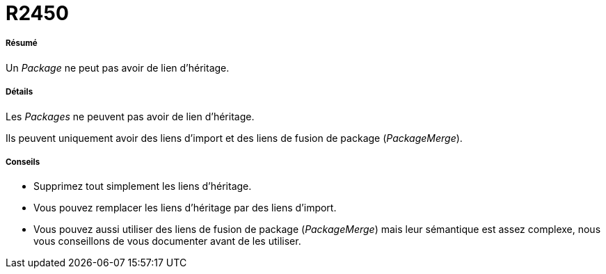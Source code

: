 // Disable all captions for figures.
:!figure-caption:
// Path to the stylesheet files
:stylesdir: .

[[R2450]]

[[r2450]]
= R2450

[[Résumé]]

[[résumé]]
===== Résumé

Un _Package_ ne peut pas avoir de lien d'héritage.

[[Détails]]

[[détails]]
===== Détails

Les _Packages_ ne peuvent pas avoir de lien d'héritage.

Ils peuvent uniquement avoir des liens d'import et des liens de fusion de package (_PackageMerge_).

[[Conseils]]

[[conseils]]
===== Conseils

* Supprimez tout simplement les liens d'héritage.
* Vous pouvez remplacer les liens d'héritage par des liens d'import.
* Vous pouvez aussi utiliser des liens de fusion de package (_PackageMerge_) mais leur sémantique est assez complexe, nous vous conseillons de vous documenter avant de les utiliser.


